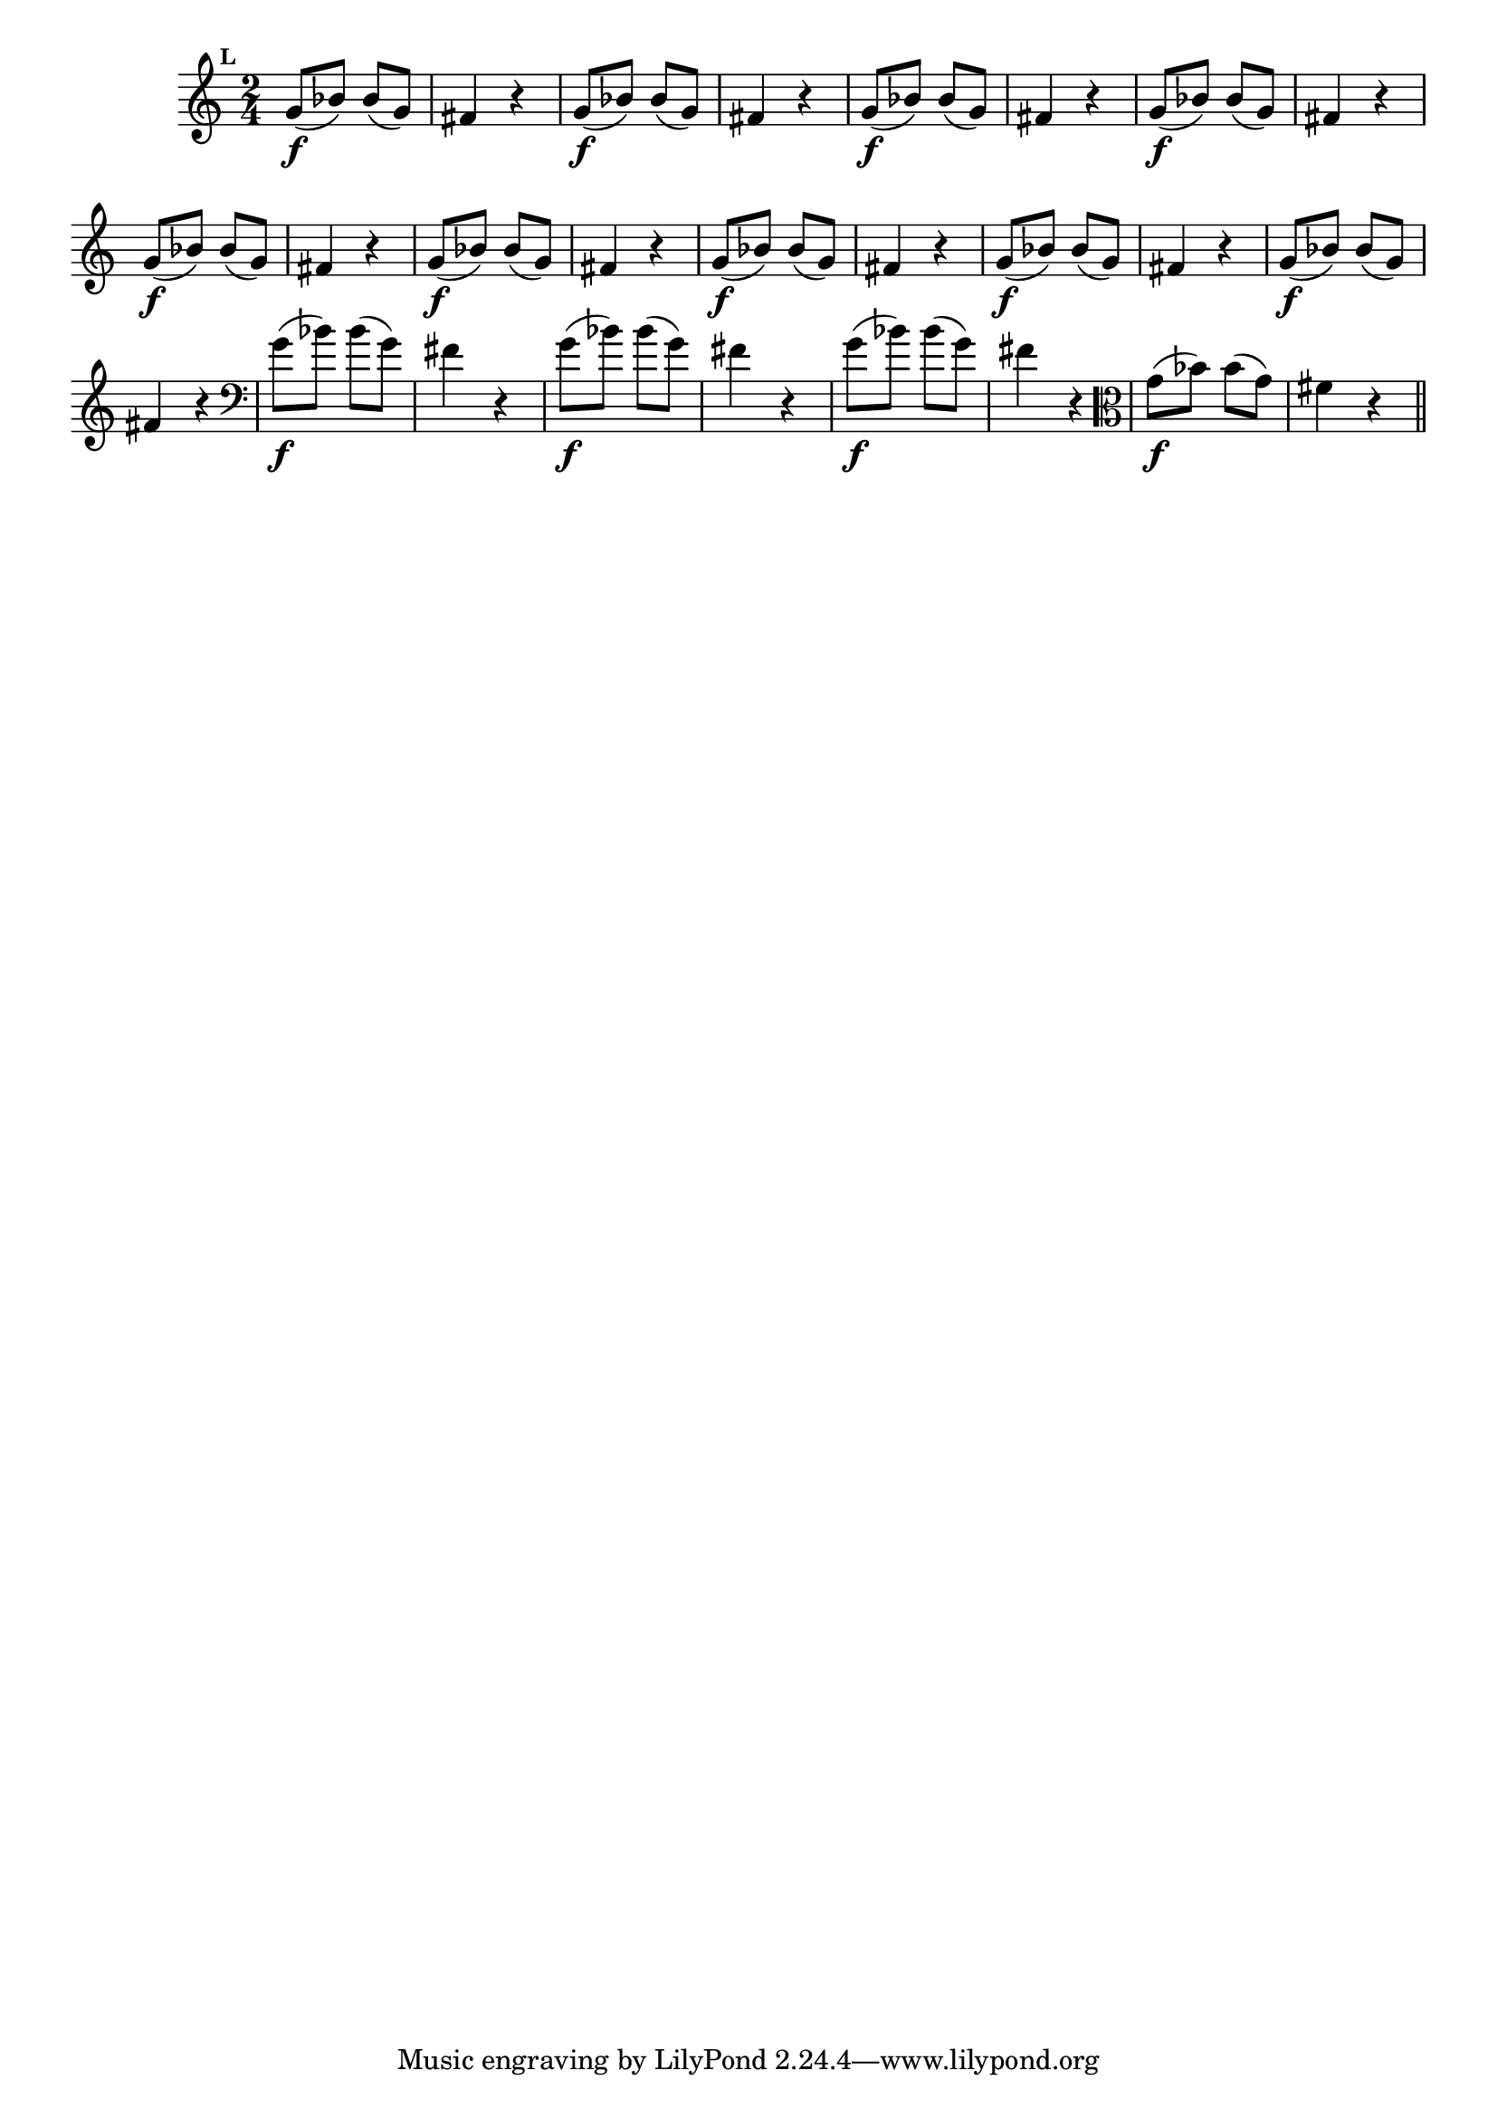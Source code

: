 
\version "2.16.0"

                                %\header { texidoc="Mais Perguntas e Respostas"}

\relative c'' {

  \time 2/4 
  \override Score.BarNumber #'transparent = ##t
                                %\override Score.RehearsalMark #'font-family = #'roman
  \override Score.RehearsalMark #'font-size = #-2
  \set Score.markFormatter = #format-mark-numbers


  \mark 11
                                % CLARINETE

  \tag #'cl {
    g8\f( bes) bes( g) fis4 r4
  }

                                % FLAUTA

  \tag #'fl {
    g8\f( bes) bes( g) fis4 r4
  }

                                % OBOÉ

  \tag #'ob {
    g8\f( bes) bes( g) fis4 r4
  }

                                % SAX ALTO

  \tag #'saxa {
    g8\f( bes) bes( g) fis4 r4
  }

                                % SAX TENOR

  \tag #'saxt {
    g8\f( bes) bes( g) fis4 r4
  }

                                % SAX GENES

  \tag #'saxg {
    g8\f( bes) bes( g) fis4 r4
  }

                                % TROMPETE

  \tag #'tpt {
    g8\f( bes) bes( g) fis4 r4
  }

                                % TROMPA

  \tag #'tpa {
    g8\f( bes) bes( g) fis4 r4
  }


                                % TROMPA OP

  \tag #'tpaop {
    g8\f( bes) bes( g) fis4 r4
  }

                                % TROMBONE

  \tag #'tbn {
    \clef bass
    g8\f( bes) bes( g) fis4 r4
  }

                                % TUBA MIB

  \tag #'tbamib {
    \clef bass
    g8\f( bes) bes( g) fis4 r4
  }

                                % TUBA SIB

  \tag #'tbasib {
    \clef bass
    g8\f( bes) bes( g) fis4 r4
  }

                                % VIOLA

  \tag #'vla {
    \clef alto
    g8\f( bes) bes( g) fis4 r4
  }


                                % FINAL

  \bar "||"

}




